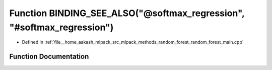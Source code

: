 .. _exhale_function_random__forest__main_8cpp_1ae5a2197a0b622f847f8078deea3e5d9a:

Function BINDING_SEE_ALSO("@softmax_regression", "#softmax_regression")
=======================================================================

- Defined in :ref:`file__home_aakash_mlpack_src_mlpack_methods_random_forest_random_forest_main.cpp`


Function Documentation
----------------------


.. doxygenfunction:: BINDING_SEE_ALSO("@softmax_regression", "#softmax_regression")
